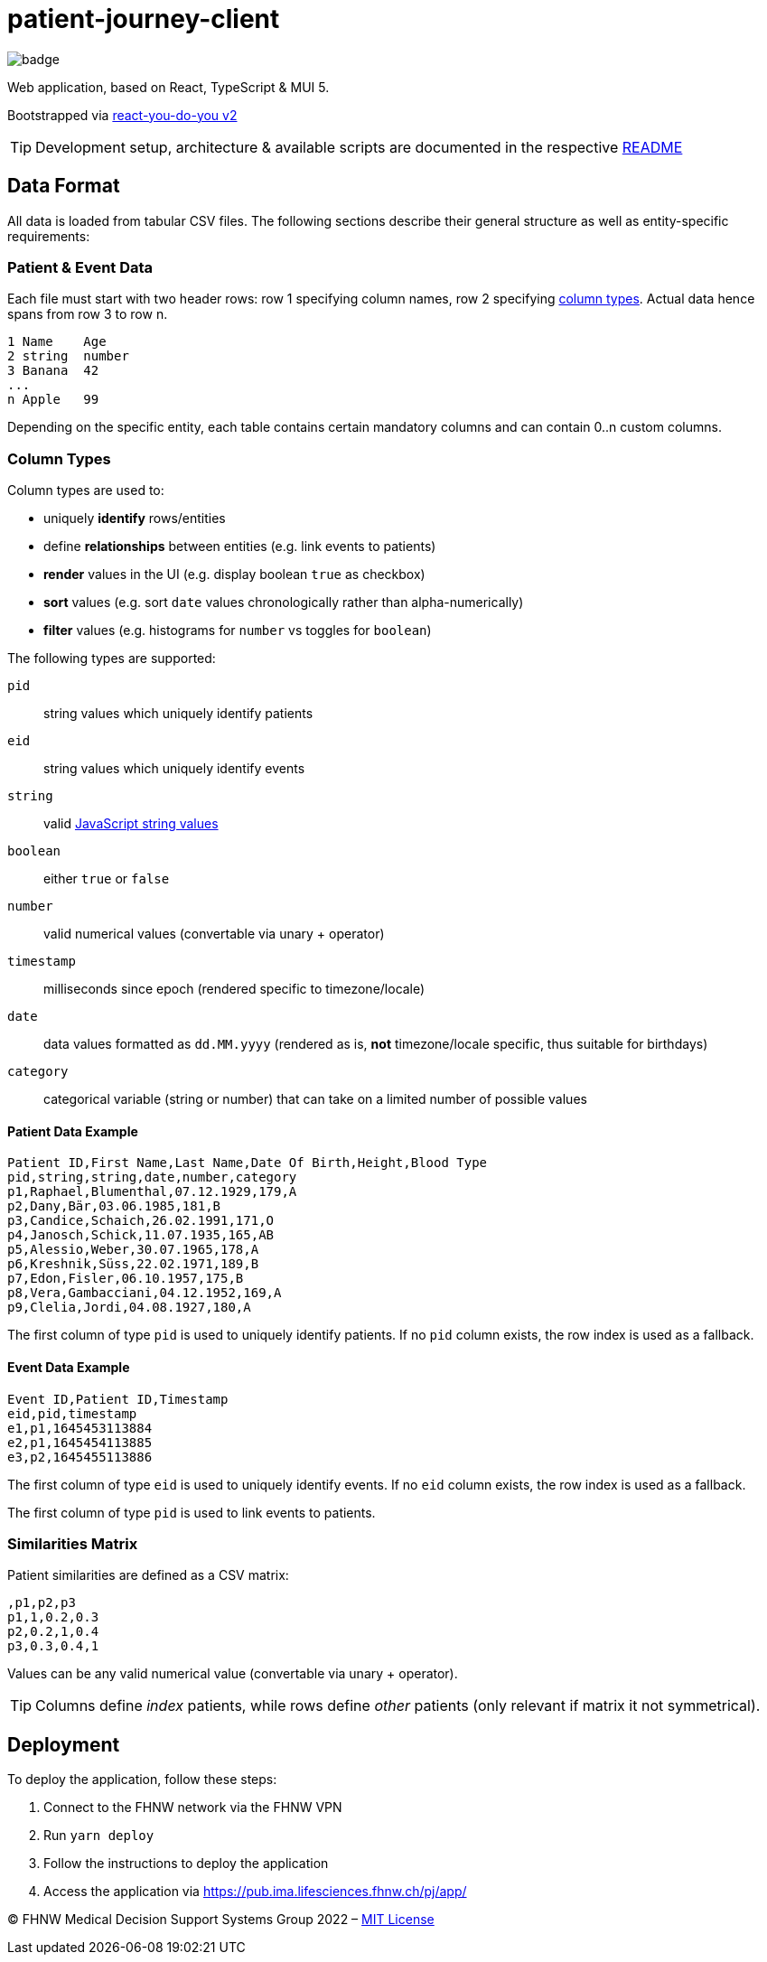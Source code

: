 = patient-journey-client

image:https://github.com/fhnw-medical-informatics/patient-journey/actions/workflows/main.yml/badge.svg[]

Web application, based on React, TypeScript & MUI 5.

Bootstrapped via https://github.com/netzwerg/react-you-do-you[react-you-do-you v2]

TIP: Development setup, architecture & available scripts are documented in the respective https://github.com/netzwerg/react-you-do-you/blob/main/README.adoc[README]


== Data Format

All data is loaded from tabular CSV files.
The following sections describe their general structure as well as entity-specific requirements:

=== Patient & Event Data

Each file must start with two header rows: row 1 specifying column names, row 2 specifying <<column-types, column types>>.
Actual data hence spans from row 3 to row n.

----
1 Name    Age
2 string  number
3 Banana  42
...
n Apple   99
----

Depending on the specific entity, each table contains certain mandatory columns and can contain 0..n custom columns.

[[column-types]]
=== Column Types

Column types are used to:

* uniquely *identify* rows/entities
* define *relationships* between entities (e.g. link events to patients)
* *render* values in the UI (e.g. display boolean `true` as checkbox)
* *sort* values (e.g. sort `date` values chronologically rather than alpha-numerically)
* *filter* values (e.g. histograms for `number` vs toggles for `boolean`)

The following types are supported:

`pid`:: string values which uniquely identify patients
`eid`:: string values which uniquely identify events
`string`:: valid https://developer.mozilla.org/en-US/docs/Web/JavaScript/Data_structures#string_type[JavaScript string values]
`boolean`:: either `true` or `false`
`number`:: valid numerical values (convertable via unary + operator)
`timestamp`:: milliseconds since epoch (rendered specific to timezone/locale)
`date`:: data values formatted as `dd.MM.yyyy` (rendered as is, *not* timezone/locale specific, thus suitable for birthdays)
`category`:: categorical variable (string or number) that can take on a limited number of possible values

==== Patient Data Example

----
Patient ID,First Name,Last Name,Date Of Birth,Height,Blood Type
pid,string,string,date,number,category
p1,Raphael,Blumenthal,07.12.1929,179,A
p2,Dany,Bär,03.06.1985,181,B
p3,Candice,Schaich,26.02.1991,171,O
p4,Janosch,Schick,11.07.1935,165,AB
p5,Alessio,Weber,30.07.1965,178,A
p6,Kreshnik,Süss,22.02.1971,189,B
p7,Edon,Fisler,06.10.1957,175,B
p8,Vera,Gambacciani,04.12.1952,169,A
p9,Clelia,Jordi,04.08.1927,180,A
----

The first column of type `pid` is used to uniquely identify patients.
If no `pid` column exists, the row index is used as a fallback.

==== Event Data Example

----
Event ID,Patient ID,Timestamp
eid,pid,timestamp
e1,p1,1645453113884
e2,p1,1645454113885
e3,p2,1645455113886
----

The first column of type `eid` is used to uniquely identify events.
If no `eid` column exists, the row index is used as a fallback.

The first column of type `pid` is used to link events to patients.

=== Similarities Matrix

Patient similarities are defined as a CSV matrix:

----
,p1,p2,p3
p1,1,0.2,0.3
p2,0.2,1,0.4
p3,0.3,0.4,1
----

Values can be any valid numerical value (convertable via unary + operator).

[TIP]
Columns define _index_ patients, while rows define _other_ patients (only relevant if matrix it not symmetrical).

== Deployment

To deploy the application, follow these steps:

1. Connect to the FHNW network via the FHNW VPN
2. Run `yarn deploy`
3. Follow the instructions to deploy the application
4. Access the application via https://pub.ima.lifesciences.fhnw.ch/pj/app/[https://pub.ima.lifesciences.fhnw.ch/pj/app/]

&copy; FHNW Medical Decision Support Systems Group 2022 – link:LICENSE[MIT License]

